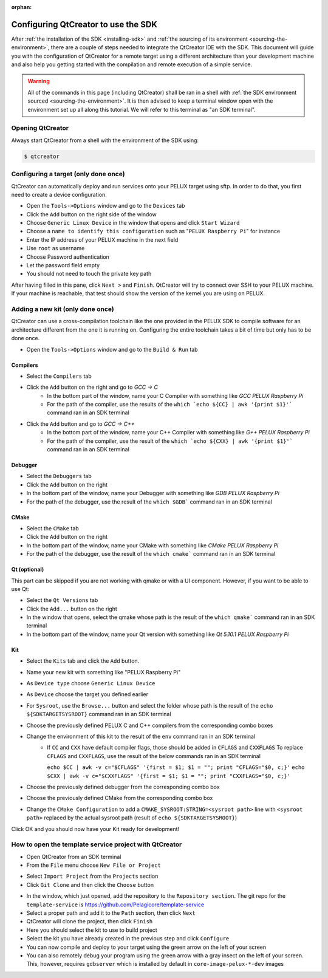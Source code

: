 :orphan:

Configuring QtCreator to use the SDK
====================================

After :ref:`the installation of the SDK <installing-sdk>` and :ref:`the sourcing of
its environment <sourcing-the-environment>`, there are a couple of steps needed to
integrate the QtCreator IDE with the SDK. This document will guide you with the
configuration of QtCreator for a remote target using a different architecture than
your development machine and also help you getting started with the compilation and
remote execution of a simple service.

.. warning::

    All of the commands in this page (including QtCreator) shall be ran in a shell
    with :ref:`the SDK environment sourced <sourcing-the-environment>`. It is then
    advised to keep a terminal window open with the environment set up all along
    this tutorial. We will refer to this terminal as "an SDK terminal".

Opening QtCreator
-----------------

Always start QtCreator from a shell with the environment of the SDK using:

.. code-block:: bash

    $ qtcreator

Configuring a target (only done once)
-------------------------------------

QtCreator can automatically deploy and run services onto your PELUX target using sftp.
In order to do that, you first need to create a device configuration.

* Open the ``Tools->Options`` window and go to the ``Devices`` tab
* Click the ``Add`` button on the right side of the window
* Choose ``Generic Linux Device`` in the window that opens and click ``Start Wizard``
* Choose a ``name to identify this configuration`` such as "``PELUX Raspberry Pi``" for
  instance
* Enter the IP address of your PELUX machine in the next field
* Use ``root`` as username
* Choose Password authentication
* Let the password field empty
* You should not need to touch the private key path

After having filled in this pane, click ``Next >`` and ``Finish``. QtCreator will try
to connect over SSH to your PELUX machine. If your machine is reachable, that test should
show the version of the kernel you are using on PELUX.

Adding a new kit (only done once)
---------------------------------

QtCreator can use a cross-compilation toolchain like the one provided in the PELUX SDK to
compile software for an architecture different from the one it is running on. Configuring
the entire toolchain takes a bit of time but only has to be done once.

* Open the ``Tools->Options`` window and go to the ``Build & Run`` tab

Compilers
^^^^^^^^^

.. image:: screenshots/add_gcc.png

* Select the ``Compilers`` tab
* Click the ``Add`` button on the right and go to *GCC -> C*
    * In the bottom part of the window, name your C Compiler with something like *GCC
      PELUX Raspberry Pi*
    * For the path of the compiler, use the results of the ``which `echo ${CC} | awk
      '{print $1}'``` command ran in an SDK terminal
* Click the ``Add`` button and go to *GCC -> C++*
    * In the bottom part of the window, name your C++ Compiler with something like *G++
      PELUX Raspberry Pi*
    * For the path of the compiler, use the result of the ``which `echo ${CXX} | awk
      '{print $1}'``` command ran in an SDK terminal

Debugger
^^^^^^^^

.. image:: screenshots/sdk_gdb.png

* Select the ``Debuggers`` tab
* Click the ``Add`` button on the right
* In the bottom part of the window, name your Debugger with something like *GDB
  PELUX Raspberry Pi*
* For the path of the debugger, use the result of the ``which $GDB``` command ran in
  an SDK terminal

CMake
^^^^^

.. image:: screenshots/sdk_cmake.png

* Select the ``CMake`` tab
* Click the ``Add`` button on the right
* In the bottom part of the window, name your CMake with something like *CMake PELUX
  Raspberry Pi*
* For the path of the debugger, use the result of the ``which cmake``` command ran in
  an SDK terminal

Qt (optional)
^^^^^^^^^^^^^

This part can be skipped if you are not working with qmake or with a UI component.
However, if you want to be able to use Qt:

* Select the ``Qt Versions`` tab
* Click the ``Add...`` button on the right
* In the window that opens, select the qmake whose path is the result of the ``which
  qmake``` command ran in an SDK terminal
* In the bottom part of the window, name your Qt version with something like *Qt 5.10.1
  PELUX Raspberry Pi*

Kit
^^^

.. image:: screenshots/add_new_kit.png

* Select the ``Kits`` tab and click the ``Add`` button.
* Name your new kit with something like "PELUX Raspberry Pi"
* As ``Device type`` choose ``Generic Linux Device``
* As ``Device`` choose the target you defined earlier
* For ``Sysroot``, use the ``Browse...`` button and select the folder whose path is
  the result of the ``echo ${SDKTARGETSYSROOT}`` command ran in an SDK terminal
* Choose the previously defined PELUX C and C++ compilers from the corresponding combo boxes
* Change the environment of this kit to the result of the ``env`` command ran in an SDK terminal
    * If ``CC`` and ``CXX`` have default compiler flags, those should be added in ``CFLAGS`` and ``CXXFLAGS``
      To replace ``CFLAGS`` and ``CXXFLAGS``, use the result of the below commands ran in
      an SDK terminal

      ``echo $CC | awk -v c="$CFLAGS" '{first = $1; $1 = ""; print "CFLAGS="$0, c;}'``
      ``echo $CXX | awk -v c="$CXXFLAGS" '{first = $1; $1 = ""; print "CXXFLAGS="$0, c;}'``
* Choose the previously defined debugger from the corresponding combo box
* Choose the previously defined CMake from the corresponding combo box
* Change the ``CMake Configuration`` to add a ``CMAKE_SYSROOT:STRING=<sysroot path>``
  line with ``<sysroot path>`` replaced by the actual sysroot path (result of ``echo
  ${SDKTARGETSYSROOT}``)

Click OK and you should now have your Kit ready for development!

How to open the template service project with QtCreator
-------------------------------------------------------

* Open QtCreator from an SDK terminal
* From the ``File`` menu choose ``New File or Project``

.. image:: screenshots/sdk_newprj.png

* Select ``Import Project`` from the ``Projects`` section
* Click ``Git Clone`` and then click the ``Choose`` button

.. image:: screenshots/sdk_gitclone.png

* In the window, which just opened, add the repository to the ``Repository section``.
  The git repo for the ``template-service`` is https://github.com/Pelagicore/template-service
* Select a proper path and add it to the ``Path`` section, then click ``Next``
* QtCreator will clone the project, then click ``Finish``
* Here you should select the kit to use to build project
* Select the kit you have already created in the previous step and click ``Configure``
* You can now compile and deploy to your target using the green arrow on the left of your screen
* You can also remotely debug your program using the green arrow with a gray insect on the left of your screen.
  This, however, requires ``gdbserver`` which is installed by default in ``core-image-pelux-*-dev`` images

.. tags:: howto
